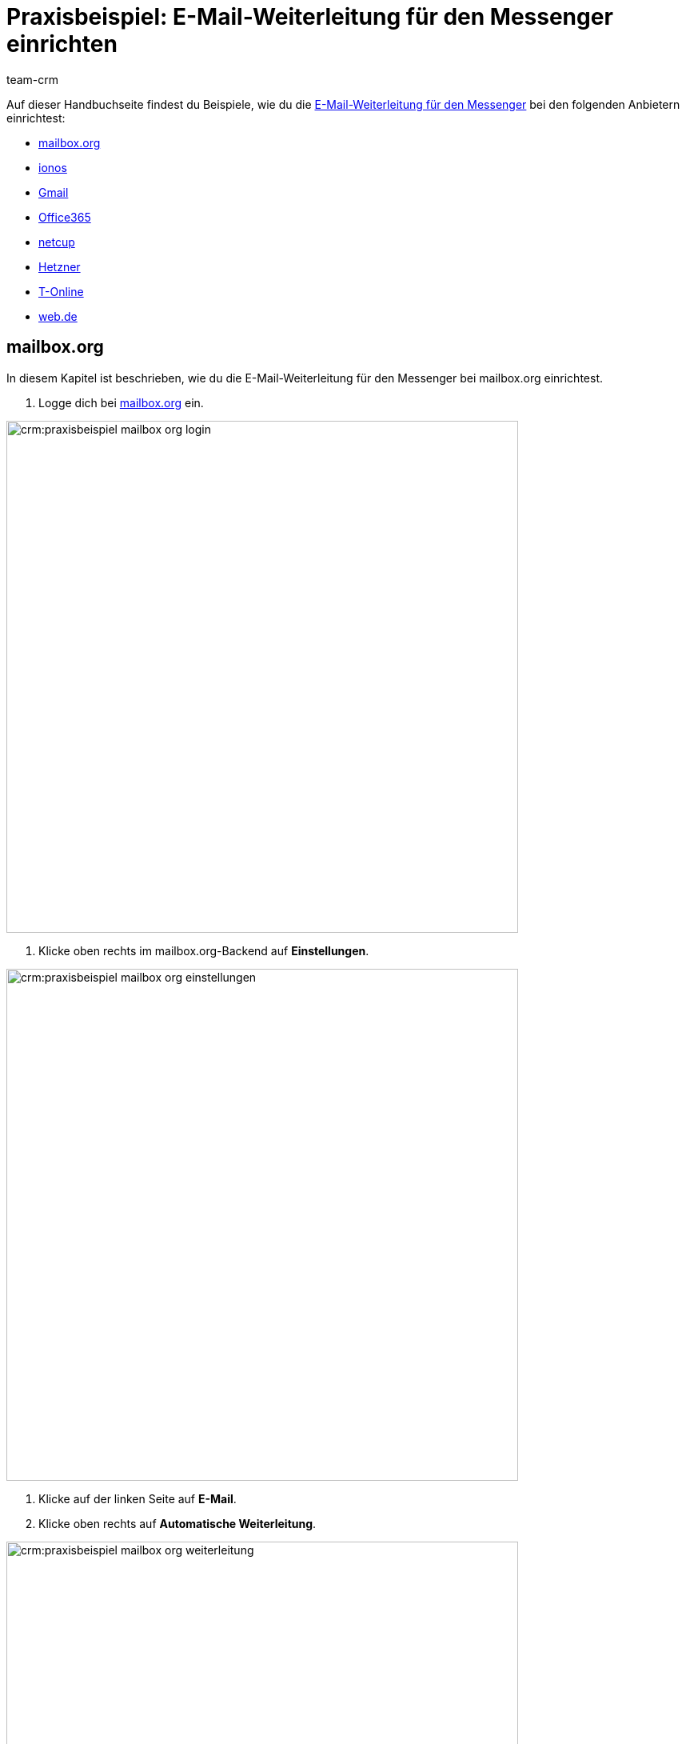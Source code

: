 = Praxisbeispiel: E-Mail-Weiterleitung für den Messenger einrichten
:keywords: e-mail-weiterleitung Messenger, E-Mails weiterleiten Messenger, Anleitung E-Mails weiterleiten Messenger, mailbox.org, ionos, gmail, googlemail, office365, netcup, hetzner, t-online, web.de
:description: Dieses Praxisbeispiel beschreibt, wie du die E-Mail-Weiterleitung für den Messenger bei gängigen Anbietern einrichtest.
:author: team-crm

// TODO: Seite in nav.adoc

Auf dieser Handbuchseite findest du Beispiele, wie du die xref:crm:messenger-testphase.adoc#e-mail-weiterleitung[E-Mail-Weiterleitung für den Messenger] bei den folgenden Anbietern einrichtest:

* <<#weiterleitung-mailbox-org, mailbox.org>>
* <<#weiterleitung-ionos, ionos>>
* <<#weiterleitung-gmail, Gmail>>
* <<#weiterleitung-office365, Office365>>
* <<#weiterleitung-netcup, netcup>>
* <<#weiterleitung-hetzner, Hetzner>>
* <<#weiterleitung-t-online, T-Online>>
* <<#weiterleitung-web-de, web.de>>

[#weiterleitung-mailbox-org]
== mailbox.org

In diesem Kapitel ist beschrieben, wie du die E-Mail-Weiterleitung für den Messenger bei mailbox.org einrichtest.

. Logge dich bei link:https://login.mailbox.org/de[mailbox.org^] ein.

image:crm:praxisbeispiel-mailbox-org-login.png[width=640]

. Klicke oben rechts im mailbox.org-Backend auf *Einstellungen*.

image:crm:praxisbeispiel-mailbox-org-einstellungen.png[width=640]

. Klicke auf der linken Seite auf *E-Mail*.
. Klicke oben rechts auf *Automatische Weiterleitung*.

image:crm:praxisbeispiel-mailbox-org-weiterleitung.png[width=640]

. Aktiviere die Schaltfläche *Automatische Weiterleitung*.

image:crm:praxisbeispiel-mailbox-org-adresse-kopieren.png[width=640]

. Kopiere die xref:crm:messenger-testphase.adoc#e-mail-weiterleitung[automatisch generierte E-Mail-Adresse] aus dem Assistenten *Messenger-Konfiguration* und füge diese hier ein.
. Klicke auf *Änderungen übernehmen*. Fertig!

[#weiterleitung-ionos]
== Ionos

In diesem Kapitel ist beschrieben, wie du die E-Mail-Weiterleitung für den Messenger bei ionos einrichtest.

. Logge dich bei link:https://login.ionos.de/[Ionos^] ein.

image:crm:praxisbeispiel-ionos-login.png[width=640]

. Klicke im ionos-Backend oben rechts auf *Einstellungen* oben rechts.

. Klicke auf der linken Seite auf *E-Mail*.
. Klicke oben rechts auf *Automatische Weiterleitung*.

image:crm:praxisbeispiel-ionos-weiterleitung.png[width=640]

. Aktiviere die Schaltfläche *Automatische Weiterleitung*.

image:crm:praxisbeispiel-ionos-adresse-kopieren.png[width=640]

. Kopiere die xref:crm:messenger-testphase.adoc#e-mail-weiterleitung[automatisch generierte E-Mail-Adresse]  aus dem Assistenten *Messenger-Konfiguration* und füge diese hier ein.
. Klicke auf *Änderungen übernehmen*. Fertig!

[#weiterleitung-gmail]
== Gmail

In diesem Kapitel ist beschrieben, wie du die E-Mail-Weiterleitung für den Messenger bei ionos einrichtest.

. Logge dich bei link:https://mail.google.com/[Gmail^] ein.

image:crm:praxisbeispiel-gmail-login.png[width=640]

. Klicke im Gmail-Backend oben rechts auf *Einstellungen* und dann auf *Alle Einstellungen aufrufen*.

image:crm:praxisbeispiel-gmail-einstellungen.png[width=640]

. Klicke in der Leiste oben auf *Weiterleitung & POP/IMAP* und dann auf *Weiterleitungsadressse hinzufügen*.

image:crm:praxisbeispiel-gmail-weiterleitung.png[width=640]

. Kopiere die xref:crm:messenger-testphase.adoc#e-mail-weiterleitung[automatisch generierte E-Mail-Adresse] aus dem Assistenten *Messenger-Konfiguration* und füge diese hier ein.

image:crm:praxisbeispiel-gmail-adresse-kopieren.png[width=640]

. Klicke auf *Weiter*.
. Klicke im Fenster, das sich öffnet, auf *Fortfahren*.
. Du erhältst einen Bestätigungscode an deine E-Mail-Adresse im Messenger.
. Gib diesen Code in Gmail ein. Fertig!

[#weiterleitung-office365]
== Office365

In diesem Kapitel ist beschrieben, wie du die E-Mail-Weiterleitung für den Messenger bei Office365 einrichtest.

. Logge dich bei link:http://outlook.office.com/[Office365] ein.

image:crm:praxisbeispiel-office365-login.png[width=640]

. Klicke auf oben rechts auf *Einstellungen* und dann auf *Alle Outlook-Einstellungen anzeigen*.

image:crm:praxisbeispiel-office365-einstellungen.png[width=640]

. Klicke auf der linken Seite auf *E-Mail* und dann auf *Weiterleitung*.
. Aktiviere die Schaltfläche *Weiterleitung aktivieren*.

image:crm:praxisbeispiel-office365-weiterleitung.png[width=640]

. Kopiere die xref:crm:messenger-testphase.adoc#e-mail-weiterleitung[automatisch generierte E-Mail-Adresse] aus dem Assistenten *Messenger-Konfiguration* und füge diese hier ein.
. Klicke auf *Speichern*. Fertig!

[#weiterleitung-netcup]
== netcup

In diesem Kapitel ist beschrieben, wie du die E-Mail-Weiterleitung für den Messenger bei netcup einrichtest.

. Logge dich im link:https://www.customercontrolpanel.de/[netcup customer control panel^] ein.

image:crm:praxisbeispiel-netcup-login.png[width=640]

. Klicke auf der linken Seite auf *Produkte*.
. Wähle das Produkt.

image:crm:praxisbeispiel-netcup-produkte.png[width=640]

. Klicke auf *Auto-Login MAIL*.
. Wähle die gewünschte E-Mail-Adresse aus.
. Klicke auf *Weiterleitung*.
. Aktiviere die E-Mail-Weiterleitung.

image:crm:praxisbeispiel-netcup-weiterleitung.png[width=640]

. Kopiere die xref:crm:messenger-testphase.adoc#e-mail-weiterleitung[automatisch generierte E-Mail-Adresse] aus dem Assistenten *Messenger-Konfiguration* und füge diese hier ein.
. Klicke auf *Übernehmen* oder *OK*. Fertig!

[#weiterleitung-hetzner]
== Hetzner

In diesem Kapitel ist beschrieben, wie du die E-Mail-Weiterleitung für den Messenger bei Hetzner einrichtest.

. Logge dich bei link:https://webmail.your-server.de/login.php[Hetzner Webmail^] ein.

image:crm:praxisbeispiel-hetzner-login.png[width=640]

. Klicke oben in der Leiste auf *Account* und dann auf *Weiterleitung*.
. Klicke auf *Hinzufügen*.

image:crm:praxisbeispiel-hetzner-weiterleitung.png[width=640]

. Kopiere die xref:crm:messenger-testphase.adoc#e-mail-weiterleitung[automatisch generierte E-Mail-Adresse] aus dem Assistenten *Messenger-Konfiguration* und füge diese hier ein.
. Klicke auf Einstellungen speichern. Fertig!

[#weiterleitung-t-online]
== T-Online

In diesem Kapitel ist beschrieben, wie du die E-Mail-Weiterleitung für den Messenger bei T-Online einrichtest.

. Logge dich bei link:https://www.t-online.de/[T-Online^] ein.

image:crm:praxisbeispiel-t-online-login.png[width=640]

. Klicke oben rechts auf *Einstellungen* und *Alle Einstellungen anzeigen*.

image:crm:praxisbeispiel-t-online-einstellungen.png[width=640]

. Klicke auf der linken Seite auf *E-Mail-Option* und dann auf *Weiterleitung*.

image:crm:praxisbeispiel-t-online-weiterleitung.png[width=640]

. Klicke auf *Weiterleitung einrichten*.

image:crm:praxisbeispiel-t-online-weiterleitung-einrichten.png[width=640]

. Kopiere die xref:crm:messenger-testphase.adoc#e-mail-weiterleitung[automatisch generierte E-Mail-Adresse] aus dem Assistenten *Messenger-Konfiguration* und füge diese hier ein.

image:crm:praxisbeispiel-t-online-adresse-kopieren.png[width=640]

. Gib deine Mobilfunknummer ein, um einen Code per SMS zu erhalten.
. Gib den Code ein.
. Speichere die Einstellungen. Fertig!

[#weiterleitung-web-de]
== web.de

In diesem Kapitel ist beschrieben, wie du die E-Mail-Weiterleitung für den Messenger bei web.de einrichtest.

. Logge dich bei link:https://web.de/[web.de^] ein.

image:crm:praxisbeispiel-web-de-login.png[width=640]

. Klicke unten links auf *Einstellungen*.

image:crm:praxisbeispiel-web-de-einstellungen.png[width=640]

. Klicke im Bereich *E-Mail* auf *Weiterleitung*.
. Aktiviere *dauerhaft weiterleiten*.

image:crm:praxisbeispiel-web-de-weiterleitung.png[width=640]

. Kopiere die xref:crm:messenger-testphase.adoc#e-mail-weiterleitung[automatisch generierte E-Mail-Adresse] aus dem Assistenten *Messenger-Konfiguration* und füge diese hier ein.
. Klicke auf *Speichern*. 
. Du erhältst im Messenger eine E-Mail mit einem Bestätigungslink.
. Klicke den Link an. Fertig!

// gmx bietet in der free version keine Weiterleitung an.

// == ImprovMX

// == cloudflare

// == zoho-mail

// == protonmail
